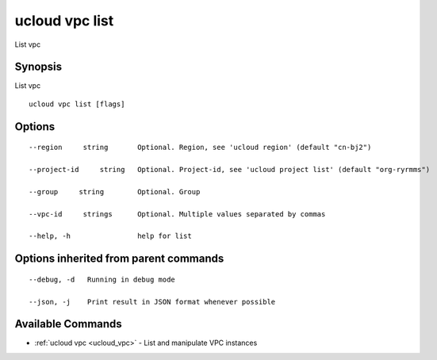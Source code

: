 .. _ucloud_vpc_list:

ucloud vpc list
---------------

List vpc

Synopsis
~~~~~~~~


List vpc

::

  ucloud vpc list [flags]

Options
~~~~~~~

::

  --region     string       Optional. Region, see 'ucloud region' (default "cn-bj2") 

  --project-id     string   Optional. Project-id, see 'ucloud project list' (default "org-ryrmms") 

  --group     string        Optional. Group 

  --vpc-id     strings      Optional. Multiple values separated by commas 

  --help, -h                help for list 


Options inherited from parent commands
~~~~~~~~~~~~~~~~~~~~~~~~~~~~~~~~~~~~~~

::

  --debug, -d   Running in debug mode 

  --json, -j    Print result in JSON format whenever possible 


Available Commands
~~~~~~~~

* :ref:`ucloud vpc <ucloud_vpc>` 	 - List and manipulate VPC instances

